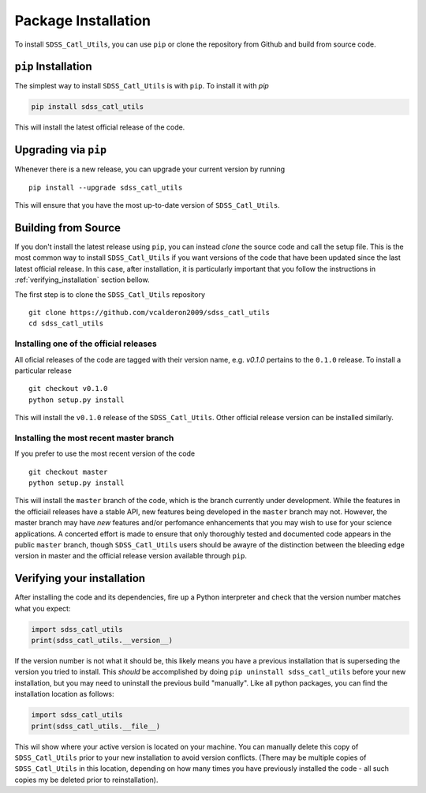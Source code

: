 .. _step_by_ste_install:

********************
Package Installation
********************

To install ``SDSS_Catl_Utils``, you can use ``pip`` or clone the
repository from Github and build from source code.


``pip`` Installation
====================

The simplest way to install ``SDSS_Catl_Utils`` is with ``pip``.
To install it with `pip`

.. code-block:: shell

    pip install sdss_catl_utils

This will install the latest official release of the code.

Upgrading via ``pip``
=====================

Whenever there is a new release, you can upgrade your current
version by running ::

    pip install --upgrade sdss_catl_utils

This will ensure that you have the most up-to-date version of
``SDSS_Catl_Utils``.

Building from Source
====================

If you don't install the latest release using ``pip``, you can instead
`clone` the source code and call the setup file.
This is the most common way to install ``SDSS_Catl_Utils`` if you want
versions of the code that have been updated since the last latest
official release. In this case, after installation, it is particularly
important that you follow the instructions in :ref:`verifying_installation`
section bellow.

The first step is to clone the ``SDSS_Catl_Utils`` repository ::

    git clone https://github.com/vcalderon2009/sdss_catl_utils
    cd sdss_catl_utils

Installing one of the official releases
----------------------------------------

All oficial releases of the code are tagged with their version name,
e.g. `v0.1.0` pertains to the ``0.1.0`` release.
To install a particular release ::

    git checkout v0.1.0
    python setup.py install

This will install the ``v0.1.0`` release of the ``SDSS_Catl_Utils``.
Other official release version can be installed similarly.

Installing the most recent master branch
----------------------------------------

If you prefer to use the most recent version of the code ::

    git checkout master
    python setup.py install

This will install the ``master`` branch of the code, which is 
the branch currently under development. While the features in the
officiail releases have a stable API, new features being developed
in the ``master`` branch may not. However, the master branch may have
*new* features and/or perfomance enhancements that you may wish to use
for your science applications. A concerted effort is made to ensure
that only thoroughly tested and documented code appears in the public
``master`` branch, though ``SDSS_Catl_Utils`` users should be awayre
of the distinction between the bleeding edge version in master
and the official release version available through ``pip``.

.. _verifying_installation:

Verifying your installation
===========================

After installing the code and its dependencies, fire up a Python interpreter
and check that the version number matches what you expect:

.. code-block:: python

    import sdss_catl_utils
    print(sdss_catl_utils.__version__)

If the version number is not what it should be, this likely means you have a 
previous installation that is superseding the version you tried to install.
This *should* be accomplished by doing ``pip uninstall sdss_catl_utils``
before your new installation, but you may need to uninstall the previous 
build "manually". Like all python packages, you can find the installation 
location as follows:

.. code-block:: python

    import sdss_catl_utils
    print(sdss_catl_utils.__file__)

This wil show where your active version is located on your machine. You 
can manually delete this copy of ``SDSS_Catl_Utils`` prior to your new
installation to avoid version conflicts. (There may be multiple copies
of ``SDSS_Catl_Utils`` in this location, depending on how many times
you have previously installed the code - all such copies my be deleted
prior to reinstallation).

